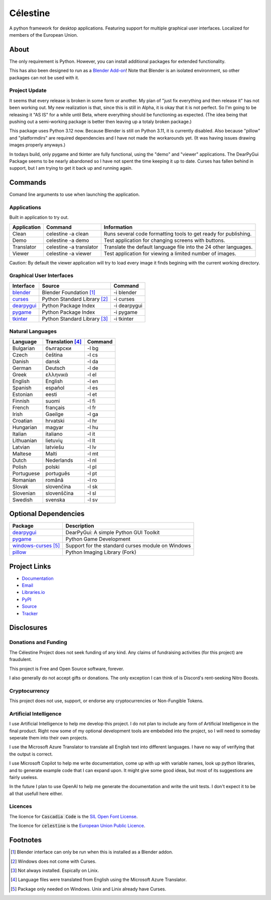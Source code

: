 Célestine
#########

.. image:: https://readthedocs.org/projects/celestine/badge/?version=latest
   :target: https://celestine.readthedocs.io/en/latest/?badge=latest
   :alt: Documentation Status
.. image:: https://img.shields.io/github/repo-size/cyanochroite/celestine
   :alt: GitHub repo size
.. image:: https://img.shields.io/pypi/v/celestine
   :alt: PyPI - Version
   :target: https://pypi.org/project/celestine/
.. image:: https://img.shields.io/pypi/l/celestine
   :alt: PyPI - License
   :target: https://eupl.eu/
.. image:: https://img.shields.io/badge/calver-YYYY.MM.DD-22bfda.svg
   :alt: Calendar Versioning
   :target: https://calver.org/
.. image:: https://app.deepsource.com/gh/cyanochroite/celestine.svg/?label=active+issues&show_trend=false&token=1MUQkPi-6MM_PMqnaWrAJ6c7
  :target: https://app.deepsource.com/gh/cyanochroite/celestine/

A python framework for desktop applications.
Featuring support for multiple graphical user interfaces.
Localized for members of the European Union.


About
*****

The only requirement is Python.
However, you can install additional packages for extended functionality.

This has also been designed to run as a `Blender Add-on`_!
Note that Blender is an isolated environment, so other packages can not be used with it.


Project Update
^^^^^^^^^^^^^^

It seems that every release is broken in some form or another.
My plan of "just fix everything and then release it" has not been working out.
My new realization is that, since this is still in Alpha, it is okay that it is not perfect.
So I'm going to be releasing it "AS IS" for a while until Beta, where everything should be functioning as expected.
(The idea being that pushing out a semi-working package is better then leaving up a totaly broken package.)

This package uses Python 3.12 now.
Because Blender is still on Python 3.11, it is currently disabled.
Also because "pillow" and "platformdirs" are required dependencies and I have not made the workarounds yet.
(It was having issues drawing images properly anyways.)

In todays build, only pygame and tkinter are fully functional, using the "demo" and "viewer" applications.
The DearPyGui Package seems to be nearly abandoned so I have not spent the time keeping it up to date.
Curses has fallen behind in support, but I am trying to get it back up and running again.


Commands
********

Comand line arguments to use when launching the application.


Applications
^^^^^^^^^^^^

Built in application to try out.

+-------------+-------------------------+------------------------------------------------------------------+
| Application | Command                 | Information                                                      |
+=============+=========================+==================================================================+
| Clean       | celestine -a clean      | Runs several code formatting  tools to get ready for publishing. |
+-------------+-------------------------+------------------------------------------------------------------+
| Demo        | celestine -a demo       | Test application for changing screens with buttons.              |
+-------------+-------------------------+------------------------------------------------------------------+
| Translator  | celestine -a translator | Translate the default language file into the 24 other languages. |
+-------------+-------------------------+------------------------------------------------------------------+
| Viewer      | celestine -a viewer     | Test application for viewing a limited number of images.         |
+-------------+-------------------------+------------------------------------------------------------------+

Caution: By default the viewer application will try to load every image it finds begining with the current working directory.


Graphical User Interfaces
^^^^^^^^^^^^^^^^^^^^^^^^^

+--------------+------------------------------+--------------+
| Interface    | Source                       | Command      |
+==============+==============================+==============+
| `blender`_   | Blender Foundation [1]_      | -i blender   |
+--------------+------------------------------+--------------+
| `curses`_    | Python Standard Library [2]_ | -i curses    |
+--------------+------------------------------+--------------+
| `dearpygui`_ | Python Package Index         | -i dearpygui |
+--------------+------------------------------+--------------+
| `pygame`_    | Python Package Index         | -i pygame    |
+--------------+------------------------------+--------------+
| `tkinter`_   | Python Standard Library [3]_ | -i tkinter   |
+--------------+------------------------------+--------------+


Natural Languages
^^^^^^^^^^^^^^^^^

+------------+------------------+---------+
| Language   | Translation [4]_ | Command |
+============+==================+=========+
| Bulgarian  | български        | -l bg   |
+------------+------------------+---------+
| Czech      | čeština          | -l cs   |
+------------+------------------+---------+
| Danish     | dansk            | -l da   |
+------------+------------------+---------+
| German     | Deutsch          | -l de   |
+------------+------------------+---------+
| Greek      | ελληνικά         | -l el   |
+------------+------------------+---------+
| English    | English          | -l en   |
+------------+------------------+---------+
| Spanish    | español          | -l es   |
+------------+------------------+---------+
| Estonian   | eesti            | -l et   |
+------------+------------------+---------+
| Finnish    | suomi            | -l fi   |
+------------+------------------+---------+
| French     | français         | -l fr   |
+------------+------------------+---------+
| Irish      | Gaeilge          | -l ga   |
+------------+------------------+---------+
| Croatian   | hrvatski         | -l hr   |
+------------+------------------+---------+
| Hungarian  | magyar           | -l hu   |
+------------+------------------+---------+
| Italian    | italiano         | -l it   |
+------------+------------------+---------+
| Lithuanian | lietuvių         | -l lt   |
+------------+------------------+---------+
| Latvian    | latviešu         | -l lv   |
+------------+------------------+---------+
| Maltese    | Malti            | -l mt   |
+------------+------------------+---------+
| Dutch      | Nederlands       | -l nl   |
+------------+------------------+---------+
| Polish     | polski           | -l pl   |
+------------+------------------+---------+
| Portuguese | português        | -l pt   |
+------------+------------------+---------+
| Romanian   | română           | -l ro   |
+------------+------------------+---------+
| Slovak     | slovenčina       | -l sk   |
+------------+------------------+---------+
| Slovenian  | slovenščina      | -l sl   |
+------------+------------------+---------+
| Swedish    | svenska          | -l sv   |
+------------+------------------+---------+


Optional Dependencies
*********************

+------------------------+---------------------------------------------------+
| Package                | Description                                       |
+========================+===================================================+
| `dearpygui`_           | DearPyGui: A simple Python GUI Toolkit            |
+------------------------+---------------------------------------------------+
| `pygame`_              | Python Game Development                           |
+------------------------+---------------------------------------------------+
| `windows-curses`_ [5]_ | Support for the standard curses module on Windows |
+------------------------+---------------------------------------------------+
| `pillow`_              | Python Imaging Library (Fork)                     |
+------------------------+---------------------------------------------------+


Project Links
*************

* `Documentation <https://celestine.readthedocs.io/>`_
* `Email <celestine@cyanochroite.com>`_
* `Libraries.io <https://libraries.io/pypi/celestine>`_
* `PyPI <https://pypi.org/project/celestine/>`_
* `Source <https://github.com/cyanochroite/celestine>`_
* `Tracker <https://github.com/cyanochroite/celestine/issues>`_


Disclosures
***********

Donations and Funding
^^^^^^^^^^^^^^^^^^^^^

The Célestine Project does not seek funding of any kind.
Any claims of fundraising activities (for this project) are fraudulent.

This project is Free and Open Source software, forever.

I also generally do not accept gifts or donations.
The only exception I can think of is Discord's rent-seeking Nitro Boosts.


Cryptocurrency
^^^^^^^^^^^^^^

This project does not use, support, or endorse any cryptocurrencies or Non-Fungible Tokens.


Artificial Intelligence
^^^^^^^^^^^^^^^^^^^^^^^

I use Artificial Intelligence to help me develop this project.
I do not plan to include any form of Artificial Intelligence in the final product.
Right now some of my optional development tools are embebded into the project,
so I will need to someday seperate them into their own projects.

I use the Microsoft Azure Translator to translate all English text into different languages.
I have no way of verifying that the output is correct.

I use Microsoft Copilot to help me write documentation, come up with up with variable names,
look up python libraries, and to generate example code that I can expand upon.
It might give some good ideas, but most of its suggestions are fairly useless.

In the future I plan to use OpenAI to help me generate the documentation and write the unit tests.
I don't expect it to be all that usefull here either.


Licences
^^^^^^^^

The licence for :code:`Cascadia Code` is the
`SIL Open Font License <https://scripts.sil.org/OFL>`_.

The licence for :code:`celestine` is the
`European Union Public Licence <https://eupl.eu/>`_.


Footnotes
*********

.. [1] Blender interface can only be run when this is installed as a Blender addon.
.. [2] Windows does not come with Curses.
.. [3] Not always installed. Espically on Linix.
.. [4] Language files were translated from English using the Microsoft Azure Translator.
.. [5] Package only needed on Windows. Unix and Linix already have Curses.


.. _`dearpygui`: https://pypi.org/project/dearpygui/
.. _`pillow`: https://pypi.org/project/Pillow/
.. _`pygame`: https://pypi.org/project/pygame/
.. _`windows-curses`: https://pypi.org/project/windows-curses/

.. _`curses`: https://docs.python.org/3/library/curses.html
.. _`tkinter`: https://docs.python.org/3/library/tk.html

.. _`blender`: https://www.blender.org/
.. _`Blender Add-on`: https://docs.blender.org/manual/en/latest/editors/preferences/addons.html
